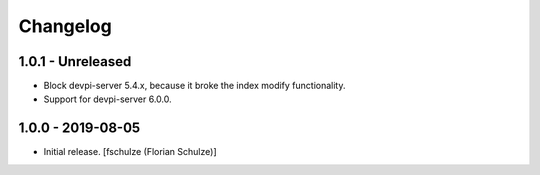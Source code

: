 Changelog
=========

1.0.1 - Unreleased
------------------

- Block devpi-server 5.4.x, because it broke the index modify functionality.

- Support for devpi-server 6.0.0.


1.0.0 - 2019-08-05
------------------

- Initial release.
  [fschulze (Florian Schulze)]
